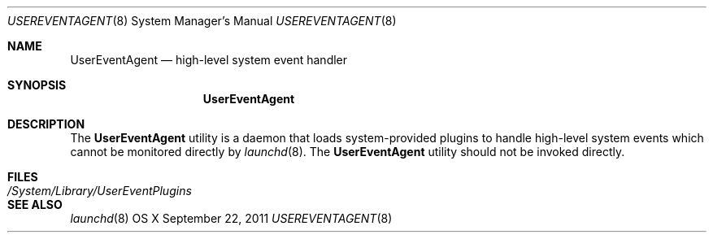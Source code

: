 .\"
.\" (c) 2006-2011 Apple Computer, Inc. All rights reserved.
.\"
.\" @APPLE_LICENSE_HEADER_START@
.\" 
.\" The contents of this file constitute Original Code as defined in and
.\" are subject to the Apple Public Source License Version 1.1 (the
.\" "License").  You may not use this file except in compliance with the
.\" License.  Please obtain a copy of the License at
.\" http://www.apple.com/publicsource and read it before using this file.
.\" 
.\" This Original Code and all software distributed under the License are
.\" distributed on an "AS IS" basis, WITHOUT WARRANTY OF ANY KIND, EITHER
.\" EXPRESS OR IMPLIED, AND APPLE HEREBY DISCLAIMS ALL SUCH WARRANTIES,
.\" INCLUDING WITHOUT LIMITATION, ANY WARRANTIES OF MERCHANTABILITY,
.\" FITNESS FOR A PARTICULAR PURPOSE OR NON-INFRINGEMENT.  Please see the
.\" License for the specific language governing rights and limitations
.\" under the License.
.\"
.\" @APPLE_LICENSE_HEADER_END@
.\"
.Dd September 22, 2011
.Dt USEREVENTAGENT 8
.Os "OS X"
.Sh NAME
.Nm UserEventAgent
.Nd high-level system event handler
.Sh SYNOPSIS
.Nm
.Sh DESCRIPTION
The
.Nm
utility is a daemon that loads system-provided
plugins to handle high-level system events which cannot be monitored
directly by
.Xr launchd 8 .
The
.Nm
utility should not be invoked directly.
.Sh FILES
.Bl -tag -width "/System/Library/UserEventPlugins" -compact
.It Pa /System/Library/UserEventPlugins
.El
.Sh SEE ALSO
.Xr launchd 8

